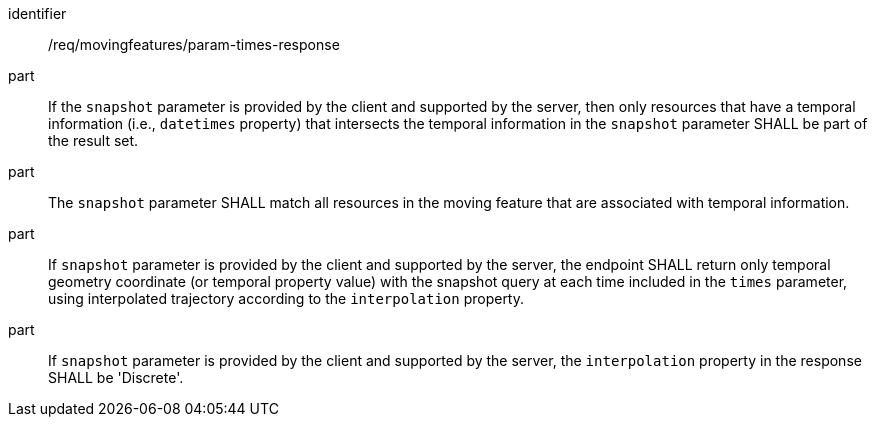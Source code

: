 ////
[[req_mf_times-parameter-response]]
[width="90%",cols="2,6a",options="header"]
|===
^|*Requirement {counter:req-id}* |*/req/movingfeatures/param-times-response*
^|A | If the `snapshot` parameter is provided by the client and supported by the server, then only resources that have a temporal information (i.e., `datetimes` property) that intersects the temporal information in the `snapshot` parameter SHALL be part of the result set.
^|B | The `snapshot` parameter SHALL match all resources in the moving feature that are associated with temporal information.
^|C | If `snapshot` parameter is provided by the client and supported by the server, the endpoint SHALL return only temporal geometry coordinate (or temporal property value) with the snapshot query at each time included in the `times` parameter, using interpolated trajectory according to the `interpolation` property.
^|D | If `snapshot` parameter is provided by the client and supported by the server, the `interpolation` property in the response SHALL be 'Discrete'.
|===
////

[[req_mf_times-parameter-response]]
[requirement]
====
[%metadata]
identifier:: /req/movingfeatures/param-times-response
part:: If the `snapshot` parameter is provided by the client and supported by the server, then only resources that have a temporal information (i.e., `datetimes` property) that intersects the temporal information in the `snapshot` parameter SHALL be part of the result set.
part:: The `snapshot` parameter SHALL match all resources in the moving feature that are associated with temporal information.
part:: If `snapshot` parameter is provided by the client and supported by the server, the endpoint SHALL return only temporal geometry coordinate (or temporal property value) with the snapshot query at each time included in the `times` parameter, using interpolated trajectory according to the `interpolation` property.
part:: If `snapshot` parameter is provided by the client and supported by the server, the `interpolation` property in the response SHALL be 'Discrete'.
====